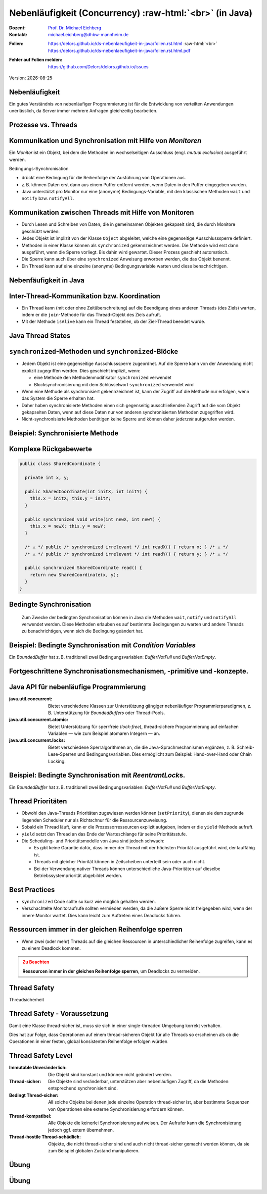 .. meta:: 
    :author: Michael Eichberg
    :keywords: "Java", "Concurrency"
    :description lang=de: Nebenläufigkeit in Java
    :description lang=en: Concurrency in Java
    :id: lecture-ds-nebenlaeufigkeit
    :first-slide: last-viewed

.. |date| date::
.. |at| unicode:: 0x40

.. role:: incremental
.. role:: eng
.. role:: ger
.. role:: ger-quote
.. role:: minor
.. role:: obsolete
.. role:: dhbw-red
.. role:: dhbw-gray
.. role:: dhbw-light-gray
.. role:: the-blue
.. role:: the-green
.. role:: the-orange
.. role:: shiny-green
.. role:: shiny-red
.. role:: black
.. role:: dark-red
.. role:: huge
.. role:: smaller  

.. role:: raw-html(raw)
   :format: html



Nebenläufigkeit (:eng:`Concurrency`) :raw-html:`<br>` (in Java)
===============================================================================

.. container:: line-above 

  :Dozent: `Prof. Dr. Michael Eichberg <https://delors.github.io/cv/folien.rst.html>`__
  :Kontakt: michael.eichberg@dhbw-mannheim.de
 
.. container::  

  :`Folien`:smaller:: 
    .. container:: smaller

      https://delors.github.io/ds-nebenlaeufigkeit-in-java/folien.rst.html :raw-html:`<br>`
      https://delors.github.io/ds-nebenlaeufigkeit-in-java/folien.rst.html.pdf
  :`Fehler auf Folien melden`:smaller::
    .. container:: smaller

      https://github.com/Delors/delors.github.io/issues

.. container:: footer-left tiny minor
   
   Version: |date|



.. class:: no-title center-child-elements

Nebenläufigkeit 
--------------------------------------------------------------------------------

Ein gutes Verständnis von nebenläufiger Programmierung ist für die Entwicklung von verteilten Anwendungen unerlässlich, da Server immer mehrere Anfragen gleichzeitig bearbeiten. 


Prozesse vs. Threads
--------------------------------------------------------------------------------

.. image:: images/threads/threads.svg
   :alt: Prozesse vs. Threads
   :width: 100%
   :align: center

.. supplemental::

  - Prozesse sind voneinander isoliert und können nur über explizite Mechanismen miteinander kommunizieren; Prozesse teilen sich nicht denselben Adressraum.
  - Alle Threads eines Prozesses teilen sich denselben Adressraum. *Native Threads* sind vom Betriebssystem unterstützte Threads, die direkt vom Betriebssystem verwaltet werden. Standard Java Threads sind *Native Threads*. 

  - *Fibres* (auch *Coroutines*) nutzen immer kooperatives Multitasking. D.h. ein Fibre gibt die Kontrolle an eine andere Fibre explizit ab. (Früher auch als *Green Threads* bezeichnet.) Diese sind für das Betriebssystem unsichtbar.



Kommunikation und Synchronisation mit Hilfe von *Monitoren* 
--------------------------------------------------------------------------------

Ein *Monitor* ist ein Objekt, bei dem die Methoden im wechselseitigen Ausschluss (engl. *mutual exclusion*) ausgeführt werden.

.. container:: two-columns

  .. image:: images/threads/monitor.svg
    :alt: Monitor
    :height: 600px

  .. container:: 

    Bedingungs-Synchronisation
    
    - drückt eine Bedingung für die Reihenfolge der Ausführung von Operationen aus.
    - z. B. können Daten erst dann aus einem Puffer entfernt werden, wenn Daten in den Puffer eingegeben wurden.
    - Java unterstützt pro Monitor nur eine (anonyme) Bedingungs-Variable, mit den klassischen Methoden ``wait`` und ``notify`` bzw. ``notifyAll``.
   

.. supplemental::

  .. admonition:: Warnung
     :class: warning
      
     In Java findet der wechselseitige Ausschluss nur zwischen solchen Methoden statt, die explizit als ``synchronized`` deklariert wurden. 
     

  *Monitore* sind nur ein Modell (Alternativen: *Semaphores*, *Message Passing*), das die Kommunikation und Synchronisation von Threads ermöglicht. Es ist das Standardmodell in Java und wird von der Java Virtual Machine (JVM) unterstützt.



Kommunikation zwischen Threads mit Hilfe von Monitoren
--------------------------------------------------------------------------------

- Durch Lesen und Schreiben von Daten, die in gemeinsamen Objekten gekapselt sind, die durch Monitore geschützt werden.
- Jedes Objekt ist implizit von der Klasse ``Object`` abgeleitet, welche eine gegenseitige Ausschlusssperre definiert.
- Methoden in einer Klasse können als ``synchronized`` gekennzeichnet werden. Die Methode wird erst dann ausgeführt, wenn die Sperre vorliegt. Bis dahin wird gewartet. Dieser Prozess geschieht automatisch.
- Die Sperre kann auch über eine ``synchronized`` Anweisung erworben werden, die das Objekt benennt.
- Ein Thread kann auf eine einzelne (anonyme) Bedingungsvariable warten und diese benachrichtigen. 



Nebenfäufigkeit in Java
--------------------------------------------------------------------------------

.. image:: images/threads/java-threads.svg
   :alt: java.lang.Thread
   :height: 900px
   :align: center



.. supplemental::

  - Threads werden in Java über die vordefinierte Klasse java.lang.Thread bereitgestellt.
  - Alternativ kann das Interface:
   
    ``public interface Runnable { void run(); }`` 
    
    implementiert werden und an ein Thread-Objekt übergeben werden.
  - Threads beginnen ihre Ausführung erst, wenn die ``start``-Methode in der Thread-Klasse aufgerufen wird. Die ``Thread.start``-Methode ruft die ``run``-Methode auf. Ein Aufruf der ``run``-Methode direkt führt nicht zu einer parallelen Ausführung.
  - Der aktuelle Thread kann mittels der statischen Methode ``Thread.currentThread()`` ermittelt werden.
  - Ein Thread wird beendet, wenn die Ausführung seiner Run-Methode entweder normal oder als Ergebnis einer unbehandelten Ausnahme endet.

  - Java unterscheidet *User*-Threads und *Daemon*-Threads.

    *Daemon-Threads* sind Threads, die allgemeine Dienste bereitstellen und normalerweise nie beendet werden.

    Wenn alle Benutzer-Threads beendet sind, werden die Daemon-Threads von der JVM beendet, und das Hauptprogramm wird beendet.

    Die Methode ``setDaemon`` muss aufgerufen werden, bevor der Thread gestartet wird.



Inter-Thread-Kommunikation bzw. Koordination
--------------------------------------------------------------------------------

- Ein Thread kann (mit oder ohne Zeitüberschreitung) auf die Beendigung eines anderen Threads (des Ziels) warten, indem er die ``join``-Methode für das Thread-Objekt des Ziels aufruft.
- Mit der Methode ``isAlive`` kann ein Thread feststellen, ob der Ziel-Thread beendet wurde.



Java Thread States
--------------------------------------------------------------------------------

.. image:: images/threads/java-thread-states.svg
   :alt: Java Thread States
   :height: 950px
   :align: center



``synchronized``-Methoden und ``synchronized``-Blöcke
--------------------------------------------------------------------------------

- Jedem Objekt ist eine gegenseitige Ausschlusssperre zugeordnet. Auf die Sperre kann von der Anwendung nicht explizit zugegriffen werden. Dies geschieht implizit, wenn:

  - eine Methode den Methodenmodifikator ``synchronized`` verwendet
  - Blocksynchronisierung mit dem Schlüsselwort ``synchronized`` verwendet wird

- Wenn eine Methode als synchronisiert gekennzeichnet ist, kann der Zugriff auf die Methode nur erfolgen, wenn das System die Sperre erhalten hat.
- Daher haben synchronisierte Methoden einen sich gegenseitig ausschließenden Zugriff auf die vom Objekt gekapselten Daten, :dhbw-red:`wenn auf diese Daten nur von anderen synchronisierten Methoden zugegriffen wird`.
- Nicht-synchronisierte Methoden benötigen keine Sperre und können daher *jederzeit* aufgerufen werden.


Beispiel: Synchronisierte Methode
--------------------------------------------------------------------------------

.. stack:: tiny

  .. layer::

    .. code:: Java
      :class: copy-to-clipboard

      public class SynchronizedCounter {

        private int count = 0;

        public synchronized void increment() {
          count++;
        }

        public synchronized int getCount() {
          return count;
        }
      }

  .. layer:: incremental

    .. code:: Java
      :class: copy-to-clipboard
      
        public class SharedLong {

          private long theData; // reading and writing longs is not atomic

          public SharedLong(long initialValue) {
            theData = initialValue;
          }

          public synchronized long read() { return theData; }

          public synchronized void write(long newValue) { theData = newValue; }

          public synchronized void incrementBy(long by) {
            theData = theData + by;
          }
        }

        SharedLong myData = new SharedLong(42);

  .. layer:: incremental

    .. code:: Java
      :class: copy-to-clipboard

      public class SynchronizedCounter {

        private int count = 0;

        public void increment() {
          synchronized(this) {
            count++;
          }
        }

        public int getCount() {
          synchronized(this) {
            return count;
          }
        }
      } 


.. supplemental::

  .. admonition:: Warnung
    :class: warning

    Wenn ``synchronized`` in seiner ganzen Allgemeinheit verwendet wird, kann er einen der Vorteile von klassischen Monitoren untergraben: Die Kapselung von Synchronisationseinschränkungen, die mit einem Objekt verbunden sind, an einer einzigen Stelle im Programm!

  Dies liegt daran, dass es nicht möglich ist, die mit einem bestimmten Objekt verbundene Synchronisation zu verstehen, indem man sich nur das Objekt selbst ansieht. Andere Objekte können bgzl. des Objekts eine ``synchronized``-Block verwenden.


Komplexe Rückgabewerte
------------------------------

.. code:: Java
  :class: tiny copy-to-clipboard

  public class SharedCoordinate {
    
    private int x, y;
    
    public SharedCoordinate(int initX, int initY) {
      this.x = initX; this.y = initY;
    }

    public synchronized void write(int newX, int newY) {
      this.x = newX; this.y = newY;
    }
    
    /* ⚠️ */ public /* synchronized irrelevant */ int readX() { return x; } /* ⚠️ */
    /* ⚠️ */ public /* synchronized irrelevant */ int readY() { return y; } /* ⚠️ */

    public synchronized SharedCoordinate read() {
      return new SharedCoordinate(x, y);
    }
  }

.. supplemental::

  Die beiden Methoden: ``readX`` und ``readY`` sind nicht synchronisiert, da das Lesen von ``int``-Werten atomar ist. Allerdings erlauben sie das Auslesen eines inkonsistenten Zustands! Es ist denkbar, dass direkt nach einem ``readX`` der entsprechende Thread unterbrochen wird und ein anderer Thread die Werte von ``x`` und ``y`` verändert. Wird dann der ursprüngliche Thread fortgesetzt, und ruft ``readY`` auf, so erhält er den neuen Wert von ``y`` und hat somit ein paar ``x``, ``y`` vorliegen, dass in dieser Form nie existiert hat.

  Ein konsistenter Zustand kann nur durch die Methode ``read`` ermittelt werden, die die Werte von ``x`` und ``y`` in einem Schritt ausliest und als Paar zurückgibt.

  Kann sichergestellt werden, dass ein auslesender Thread die Instanz in einem ``synchronized`` Block benennt, dann kann die Auslesung eines konsistenten Zustands auch bei mehreren Methodenaufrufen hintereinander sichergestellt werden.

  .. code:: Java
    :class: copy-to-clipboard

    SharedCoordinate point = new SharedCoordinate(0,0);
    synchronized (point1) {
      var x = point1.readX();
      var y = point1.readY();
    }
    // do something with x and y

  Diese :ger-quote:`Lösung` muss jedoch als sehr kritisch betrachtet werden, da die Wahrscheinlichkeit von Programmierfehlern *sehr hoch* ist und es dann entweder zur *Race Conditions* oder zu *Deadlocks* kommen kann.



Bedingte Synchronisation
--------------------------------------------------------------------------------

  Zum Zwecke der bedingten Synchronisation können in Java die Methoden ``wait``, ``notify`` und ``notifyAll`` verwendet werden.  Diese Methoden erlauben es auf bestimmte Bedingungen zu warten und andere Threads zu benachrichtigen, wenn sich die Bedingung geändert hat.

.. stack:: incremental footnotesize margin-top-1em

  .. layer::

    - Diese Methoden können nur innerhalb von Methoden verwendet werden, die die Objektsperre halten; andernfalls wird eine ``IllegalMonitorStateException`` ausgelöst.
  
  .. layer:: incremental

    - Die ``wait``-Methode blockiert immer den aufrufenden Thread und gibt die mit dem Objekt verbundene Sperre frei.

  .. layer:: incremental

    - Die ``notify``-Methode weckt *einen* wartenden Thread auf. Welcher Thread aufgeweckt wird, ist nicht spezifiziert.
     
      ``notify`` gibt die Sperre nicht frei; daher muss der aufgeweckte Thread warten, bis er die Sperre erhalten kann, bevor er fortfahren kann.
    - Um alle wartenden Threads aufzuwecken, muss die Methode ``notifyAll`` verwendet werden. 
    
      Warten die Threads aufgrund unterschiedlicher Bedingungen, so ist immer ``notifyAll`` zu verwenden.
    - Wenn kein Thread wartet, dann haben ``notify`` und ``notifyAll`` keine Wirkung.

  .. layer:: incremental

    .. admonition:: Wichtig
      :class: warning
    
      Wenn ein Thread aufgeweckt wird, kann er nicht davon ausgehen, dass seine Bedingung erfüllt ist! 
      
      Die Bedingung ist immer in einer Schleife zu prüfen und der Thread muss ich ggf. wieder in den Wartezustand versetzen.


.. class:: smaller

Beispiel: Bedingte Synchronisation mit *Condition Variables*
-------------------------------------------------------------------------------

Ein *BoundedBuffer* hat z. B. traditionell zwei Bedingungsvariablen: *BufferNotFull* und *BufferNotEmpty*. 

.. stack:: 

  .. layer::

    Wenn ein Thread auf eine Bedingung wartet, kann kein anderer Thread auf die andere Bedingung warten. 

    :minor:`Mit den bisher vorgestellten Primitiven ist eine direkte Modellierung dieses Szenarios so nicht möglich. Stattdessen müssen immer alle Threads aufgeweckt werden, um sicherzustellen, dass auch der intendierte Thread aufgeweckt wird. Deswegen ist auch das Überprüfen der Bedingung in einer Schleife notwendig.`

  .. layer:: incremental tiny

    .. code:: Java
      :class: smaller copy-to-clipboard

        public class BoundedBuffer {
          private final int buffer[];
          private int first;
          private int last;
          private int numberInBuffer = 0;
          private final int size;

          public BoundedBuffer(int length) {
            size = length;
            buffer = new int[size];
            last = 0;
            first = 0;
          };
          ...
        }

  .. layer:: incremental tiny

    .. code:: Java
      :class: smaller copy-to-clipboard

        public synchronized void put(int item) throws InterruptedException {
          while (numberInBuffer == size)
            wait();
          last = (last + 1) % size; 
          numberInBuffer++;
          buffer[last] = item;
          notifyAll();
        };

  .. layer:: incremental tiny

    .. code:: Java
      :class: smaller copy-to-clipboard

        public synchronized int get() throws InterruptedException {
          while (numberInBuffer == 0)
            wait();
          first = (first + 1) % size; 
          numberInBuffer--;
          notifyAll();
          return buffer[first];
        }
      }

  .. layer:: incremental tiny

    .. container:: text-align-center dhbw-red bolder
    
      Fehlersituation, die bei der Verwendung von ``notify`` (statt ``notifyAll``) auftreten könnte.

    .. code:: Java
      :class: smaller copy-to-clipboard

      BoundedBuffer bb = new BoundedBuffer(1); 
      Thread g1,g2 = new Thread(() => { bb.get(); } );
      Thread p1,p2 = new Thread(() => { bb.put(new Object()); } );
      g1.start(); g2.start(); p1.start(); p2.start();

    .. csv-table::
      :header: "","Aktionen" , "(Änderung des) Zustand(s) des Buffers", "Auf die Sperre (*Lock*) wartend", "An der Bedingung wartend"

      1, "**g1:bb.get()** :raw-html:`<br>`
      g2:bb.get(), p1:bb.put(), p2:bb.put()", empty, "{g2,p1,p2}", {g1}
      2,"**g2:bb.get()**",empty,"{p1,p2}","{g1,g2}"
      3,"**p1:bb.put()**",empty → not empty,"{p2,g1}",{g2}
      4,"**p2:bb.put()**",not empty,{g1},"{g2,p2}"
      5,"**g1:bb.get()**",not empty → empty ,{g2},{p2}
      6,**g2:bb.get()**,empty,∅,"{g2,p2}"


.. supplemental::

  In Schritt 5 wurde von der VM - aufgrund des Aufrufs von ``notify`` durch ``g1`` - der Thread ``g2`` aufgeweckt - anstatt des Threads ``p2``. Der aufgeweckte Thread ``g2`` prüft die Bedingung (Schritt 6) und stellt fest, dass der Buffer leer ist. Er geht wieder in den Wartezustand. Jetzt warten sowohl ein Thread, der ein Wert schreiben möchte als auch ein Thread, der einen Wert lesen möchte. 
 

.. class:: new-section

Fortgeschrittene Synchronisationsmechanismen, -primitive und -konzepte.
--------------------------------------------------------------------------------

Java API für nebenläufige Programmierung
--------------------------------------------------------------------------------

:java.util.concurrent: Bietet verschiedene Klassen zur Unterstützung gängiger nebenläufiger Programmierparadigmen, z. B. Unterstützung für *BoundedBuffers* oder Thread-Pools.
:java.util.concurrent.atomic: Bietet Unterstützung für sperrfreie (*lock-free*), thread-sichere Programmierung auf einfachen Variablen — wie zum Beispiel atomaren Integern — an.
:java.util.concurrent.locks: Bietet verschiedene Sperralgorithmen an, die die Java-Sprachmechanismen ergänzen, z. B. Schreib-Lese-Sperren und Bedingungsvariablen. Dies ermöglicht zum Beispiel: :ger-quote:`Hand-over-Hand` oder :ger-quote:`Chain Locking`.


.. class:: smaller

Beispiel: Bedingte Synchronisation mit *ReentrantLock*\ s.
-------------------------------------------------------------------------------

Ein *BoundedBuffer* hat z. B. traditionell zwei Bedingungsvariablen: *BufferNotFull* und *BufferNotEmpty*. 

.. stack:: tiny

  .. layer::

    .. code:: Java
      :class: smaller copy-to-clipboard

      public class BoundedBuffer<T> {

        private final T buffer[];
        private int first;
        private int last;
        private int numberInBuffer;
        private final int size;


        private final Lock lock = new ReentrantLock();
        private final Condition notFull = lock.newCondition();
        private final Condition notEmpty = lock.newCondition();


  .. layer:: incremental

    .. code:: Java
      :class: smaller copy-to-clipboard

        public BoundedBuffer(int length) { /* Normaler Constructor. */
          size = length;
          buffer = (T[]) new Object[size];
          last = 0;
          first = 0;
          numberInBuffer = 0;
        }


  .. layer:: incremental

    .. code:: Java
      :class: smaller copy-to-clipboard

        public void put(T item) throws InterruptedException {
          lock.lock();
          try {

            while (numberInBuffer == size) { notFull.await(); }
            last = (last + 1) % size;
            numberInBuffer++;
            buffer[last] = item;
            notEmpty.signal();

          } finally {
            lock.unlock();
          }
        }


  .. layer:: incremental

    .. code:: Java
      :class: smaller copy-to-clipboard

        public T get() ... {
          lock.lock();
          try {

            while (numberInBuffer == 0) { notEmpty.await(); }
            first = (first + 1) % size;
            numberInBuffer--;
            notFull.signal();
            return buffer[first];

          } finally {
            lock.unlock();
          }
        }
      }


Thread Prioritäten
--------------------------------------------------------------------------------

.. class:: incremental

- Obwohl den Java-Threads Prioritäten zugewiesen werden können (``setPriority``), dienen sie dem zugrunde liegenden Scheduler nur als Richtschnur für die Ressourcenzuweisung.
- Sobald ein Thread läuft, kann er die Prozessorressourcen explizit aufgeben, indem er die ``yield``-Methode aufruft.
- ``yield`` setzt den Thread an das Ende der Warteschlange für seine Prioritätsstufe.
- Die Scheduling- und Prioritätsmodelle von Java sind jedoch schwach:

  - Es gibt keine Garantie dafür, dass immer der Thread mit der höchsten Priorität ausgeführt wird, der lauffähig ist.
  - Threads mit gleicher Priorität können in Zeitscheiben unterteilt sein oder auch nicht.
  - Bei der Verwendung nativer Threads können unterschiedliche Java-Prioritäten auf dieselbe Betriebssystempriorität abgebildet werden.




Best Practices
--------------------------------------------------------------------------------

.. class:: impressive incremental

- ``synchronized`` Code sollte so kurz wie möglich gehalten werden.
- Verschachtelte Monitoraufrufe sollten vermieden werden, da die äußere Sperre nicht freigegeben wird, wenn der innere Monitor wartet. Dies kann leicht zum Auftreten eines Deadlocks führen.


.. class:: no-title center-child-elements

Ressourcen immer in der gleichen Reihenfolge sperren
------------------------------------------------------------------

.. class:: impressive

- Wenn zwei (oder mehr) Threads auf die gleichen Ressourcen in unterschiedlicher Reihenfolge zugreifen, kann es zu einem Deadlock kommen.

.. admonition:: Zu Beachten
  :class: warning incremental

  **Ressourcen immer in der gleichen Reihenfolge sperren**, um Deadlocks zu vermeiden.
  





.. class:: new-section

Thread Safety 
--------------------------------------------------------------------------------

.. container:: footer-left tiny minor
  
  :ger:`Threadsicherheit`


.. class:: smaller

Thread Safety - Voraussetzung
--------------------------------------------------------------------------------

Damit eine Klasse thread-sicher ist, muss sie sich in einer single-threaded Umgebung korrekt verhalten.

.. stack:: smaller

  .. layer:: 
  
    D. h. wenn eine Klasse korrekt implementiert ist, dann sollte keine Abfolge von Operationen (Lesen oder Schreiben von öffentlichen Feldern und Aufrufen von öffentlichen Methoden) auf Objekten dieser Klasse in der Lage sein:

      - das Objekt in einen ungültigen Zustand versetzen, 
      - das Objekt in einem ungültigen Zustand zu beobachten oder 
      - eine der Invarianten, Vorbedingungen oder Nachbedingungen der Klasse verletzen.

  .. layer:: incremental

    Die Klasse muss das korrekte Verhalten auch dann aufweisen, 
    wenn auf sie von mehreren Threads aus zugegriffen wird. 

    - Unabhängig vom *Scheduling* oder der Verschachtelung der Ausführung dieser Threads durch die Laufzeitumgebung, 
    - Ohne zusätzliche Synchronisierung auf Seiten des aufrufenden Codes.


.. container:: incremental rounded-corners dhbw-light-gray-background padding-1em margin-top-1em smaller 

    Dies hat zur Folge, dass Operationen auf einem thread-sicheren Objekt für alle Threads so erscheinen als ob die Operationen in einer festen, global konsistenten Reihenfolge erfolgen würden.


.. class:: smaller

Thread Safety Level
--------------------------------------------------------------------------------

:Immutable `Unveränderlich`:ger:: Die Objekt sind konstant und können nicht geändert werden.
:Thread-sicher: Die Objekte sind veränderbar, unterstützen aber nebenläufigen Zugriff, da die Methoden entsprechend synchronisiert sind.
:Bedingt Thread-sicher: All solche Objekte bei denen jede einzelne Operation thread-sicher ist, aber bestimmte Sequenzen von Operationen eine externe Synchronisierung erfordern können.
:Thread-kompatibel: Alle Objekte die keinerlei Synchronisierung aufweisen. Der Aufrufer kann die Synchronisierung jedoch ggf. extern übernehmen.
:Thread-hostile `Thread-schädlich`:ger-quote:: Objekte, die nicht thread-sicher sind und auch nicht thread-sicher gemacht werden können, da sie zum Beispiel globalen Zustand manipulieren.

.. class:: integrated-exercise

Übung
---------------------

.. exercise:: Virtueller Puffer
  :class: tiny

  Implementieren Sie einen virtuellen Puffer, der Tasks (Instanzen von ``java.lang.Runable``) entgegennimmt und nach einer bestimmten Zeit ausführt. Der Puffer darf währenddessen nicht blockieren bzw. gesperrt sein.

  Nutzen Sie ggf. virtuelle Threads, um auf ein explizites Puffern zu verzichten. Ein virtueller Thread kann zum Beispiel mit: ``Thread.ofVirtual()`` erzeugt werden. Danach kann an die Methode ``start`` ein ``Runnable`` Objekt übergeben werden.

  Verzögern Sie die Ausführung (``Thread.sleep()``) im Schnitt um 100ms mit einer Standardabweichung von 20ms. (Nutzen Sie ``Random.nextGaussian(mean,stddev)``)

  Starten Sie 100 000 virtuelle Threads. Wie lange dauert die Ausführung? Wie lange dauert die Ausführung bei 100 000 platform (*native*) Threads.

  Nutzen Sie ggf. die Vorlage.

  .. solution::
    :pwd: MyVirtualBuffer

    .. code:: Java
      :class: tiny copy-to-clipboard

      Thread thread = Thread.ofVirtual().start(
          () -> {
              try {
                  var sleepTime =  (long) random.nextGaussian(100,20);
                  if (sleepTime < 0 ) {
                      // we found a gremlin...
                      return;
                  }
                  System.out.println(
                    "delaying " + id + 
                    " by " + sleepTime + "ms");
                  Thread.sleep(sleepTime);
              } catch (InterruptedException e) {
                  Thread.currentThread().interrupt();
              }
              task.run();
          }
        );
      return thread;

.. supplemental:: tiny

  .. code:: Java
    :class: smaller copy-to-clipboard

    import java.util.ArrayList;
    import java.util.List;
    import java.util.Random;

    public class VirtualBuffer {

        private final Random random = new Random();

        private Thread runDelayed(int id, Runnable task) {
          // TODO
        }

        public static void main(String[] args) throws Exception {
            var start = System.nanoTime();
            VirtualBuffer buffer = new VirtualBuffer();
            List<Thread> threads = new ArrayList<>();
            for (int i = 0; i < 100000; i++) {
                final var no = i;
                var thread = buffer.runDelayed(
                    i, 
                    () -> System.out.println("i'm no.: " + no));
                threads.add(thread);
            }
            System.out.println("finished starting all threads");
            for (Thread thread : threads) {
                thread.join();
            }
            var runtime = (System.nanoTime() - start)/1_000_000;
            System.out.println(
                "all threads finished after: " + runtime + "ms"
            );
        }
    }



.. class:: integrated-exercise 

Übung
----------------------------------------------

.. exercise:: Thread-sichere Programmierung
  :class: tiny

  Implementieren Sie eine Klasse ``ThreadsafeArray`` zum Speichern von nicht-``null`` Objekten (``java.lang.Object``) an ausgewählten Indizes — vergleichbar mit einem normalen Array. Im Vergleich zu einem normalen Array sollen die Aufrufer jedoch ggf. blockiert werden, wenn die Zelle belegt ist. Die Klasse soll folgende Methoden bereitstellen:

  :``get(int index)``: Liefert den Wert an der Position ``index`` zurück. Der aufrufende Thread wird ggf. blockiert, bis ein Wert an der Position ``index`` gespeichert wurde. (Die ``get``-Methode entfernt den Wert nicht aus dem Array.) 
  :``set(int index, Object value)``: Speichert den Wert ``value`` an der Position ``index``. Falls an der Position ``index`` bereits ein Wert gespeichert wurde, wird der aufrufende Thread blockiert, bis der Wert an der Position ``index`` gelöscht wurde.
  :``delete(int index)``: Löscht ggf. den Wert an der Position ``index`` wenn ein Wert vorhanden ist. Andernfalls wird der Thread blockiert, bis es einen Wert gibt, der gelöscht werden kann.

  (a) Implementieren Sie die Klasse ``ThreadsafeArray`` nur unter Verwendung der Standardprimitive: ``synchronized``, ``wait``, ``notify`` und ``notifyAll``. Nutzen Sie die Vorlage. 
  (b) Können Sie sowohl ``notify`` als auch ``notifyAll`` verwenden?

  (c) Implementieren Sie die Klasse ``ThreadsafeArray`` unter Verwendung von ``ReentrantLock``\ s und ``Condition``\ s. Nutzen Sie die Vorlage. 
  (d) Welche Vorteile hat die Verwendung von ``ReentrantLock``\ s?

  .. solution:: 
    :pwd: ThreadSafeArrays

    (a) 

      .. code:: Java
        :class: copy-to-clipboard

        public synchronized Object get(int index) throws InterruptedException {
            var v = array[index];
            while (v == null) {
                /*DEBUG*/ out.println(Thread.currentThread().getName() + " will go to sleep");
                wait();
                v = array[index];
            }
            return v;
        }

        public synchronized void set(int index, Object value) throws InterruptedException {
            while (array[index] != null) {
                /*DEBUG*/ out.println(Thread.currentThread().getName() + " will go to sleep");
                wait();
            }
            array[index] = value;
            notifyAll();
        }

        public synchronized void delete(int index) throws InterruptedException {
            while (array[index] == null) {
                /*DEBUG*/ out.println(Thread.currentThread().getName() + " will go to sleep");
                wait();
            }
            array[index] = null;
            notifyAll();
        }

    (b) ``notify`` kann nicht verwendet werden, da wir unterschiedliche Bedingungen haben und es bei der Verwendung von ``notify`` somit zum Aufwecken eines ungeeigneten Threads kommen könnte. Dies könnte dazu führen könnte, dass alle Threads im Wartezustand sind obwohl Fortschritt möglich wäre. 

    (c) 
        .. code:: Java
          :class: copy-to-clipboard

          private final Object[] array;
          private final ReentrantLock[] locks;
          private final Condition[] notEmptyConditions;
          private final Condition[] notFullConditions;

          public ThreadsafeArrayWithConditionVariables(int size) {
              this.array = new Object[size];
              this.locks = new ReentrantLock[size];
              this.notEmptyConditions = new Condition[size];
              this.notFullConditions = new Condition[size];
              for (int i = 0; i < size; i++) {
                  locks[i] = new ReentrantLock(true);
                  notEmptyConditions[i] = locks[i].newCondition(); 
                  notFullConditions[i] = locks[i].newCondition();
              }
          }

          public Object get(int index) throws InterruptedException {
              locks[index].lock();
              try {
                  var v = array[index];
                  while (v == null) {
                      out.println(Thread.currentThread().getName() + " will go to sleep");
                      notEmptyConditions[index].await();
                      out.println(Thread.currentThread().getName() + " awakened");
                      v = array[index];
                  }
                  return v;
              } finally {
                  locks[index].unlock();
              }
          }

          public void set(int index, Object value) throws InterruptedException {
              locks[index].lock();
              try {
                  while (array[index] != null) {
                      out.println(Thread.currentThread().getName() + " will go to sleep");
                      notFullConditions[index].await();
                      out.println(Thread.currentThread().getName() + " awakened");
                  }
                  array[index] = value;
                  notEmptyConditions[index].signalAll(); // otherwise, it may happen that we "just" wake up a getter thread...
              } finally {
                  locks[index].unlock();
              }
          }

          public void delete(int index) throws InterruptedException{
              locks[index].lock();
              try {
                  while (array[index] == null) {
                      out.println(Thread.currentThread().getName() + " will go to sleep");
                      notEmptyConditions[index].await();
                      out.println(Thread.currentThread().getName() + " awakened");
                  }
                  array[index] = null;
                  notFullConditions[index].signal();
              } finally {
                  locks[index].unlock();
              }
          }


    (d) Wir können zumindest für die Bedingung *notFull* ``signal`` verwenden, da auf der Bedingungsvariable *notFull* ggf. nur die ``set``-Methode wartet. Für die Bedigung *notEmpty* können wir jedoch nur ``signalAll`` verwenden, da auf der Bedingungsvariable *notEmpty* sowohl die ``get``- als auch die ``delete``-Methode warten können und es sonst passieren können, dass nach einem ``set`` Aufruf kein ``delete`` aufgeweckt wird.


.. supplemental:: 

  Sie können sich die Klasse ``ThreadsafeArray`` auch als ein Array von BoundedBuffers mit der Größe 1 vorstellen.

  .. code:: Java
    :class: far-smaller copy-to-clipboard

      public class ThreadsafeArray {

        private final Object[] array;

        public ThreadsafeArray(int size) {
            this.array = new Object[size];
        }

        // Methodensignaturen ggf. vervollständigen 
        // und Implementierungen ergänzen
        Object get(int index) 
        void set(int index, Object value)
        void remove(int index)

        public static void main(String[] args) throws Exception {
          final var ARRAY_SIZE = 2;
          final var SLEEP_TIME = 1; // ms
          var array = new ThreadsafeArray(ARRAY_SIZE);
          for (int i = 0; i < ARRAY_SIZE; i++) {
            final var threadId = i;

            final var readerThreadName = "Reader";
            var t2 = new Thread(() -> {
              while (true) {
                int j = (int) (Math.random() * ARRAY_SIZE);
                try {
                    out.println(readerThreadName + "[" + j + "]" );
                    var o = array.get(j);
                    out.println(readerThreadName + 
                        "[" + j + "] ⇒ #" + o.hashCode());
                    Thread.sleep(SLEEP_TIME);
                } catch (InterruptedException e) {
                    e.printStackTrace();
                }
              }
            }, readerThreadName);
            t2.start();

            // One Thread for each slot that will eventually
            // write some content
            final var writerThreadName = "Writer[" + threadId + "]";
            var t1 = new Thread(() -> {
              while (true) {
                try {
                    var o = new Object();
                    out.println(writerThreadName + " = #" + o.hashCode());
                    array.set(threadId, o);
                    out.println(writerThreadName + " done");
                    Thread.sleep(SLEEP_TIME);
                } catch (InterruptedException e) {
                    e.printStackTrace();
                }
              }
            }, writerThreadName);
            t1.start();

            // One Thread for each slot that will eventually
            // delete the content
            final var deleterThreadName = "Delete[" + threadId + "]";
            var t3 = new Thread(() -> {
              while (true) {
                try {
                    out.println(deleterThreadName);
                    array.delete(threadId);
                    Thread.sleep(SLEEP_TIME);
                } catch (InterruptedException e) {
                    e.printStackTrace();
                }
              }
            }, deleterThreadName);
            t3.start();
          }
        }
      }

